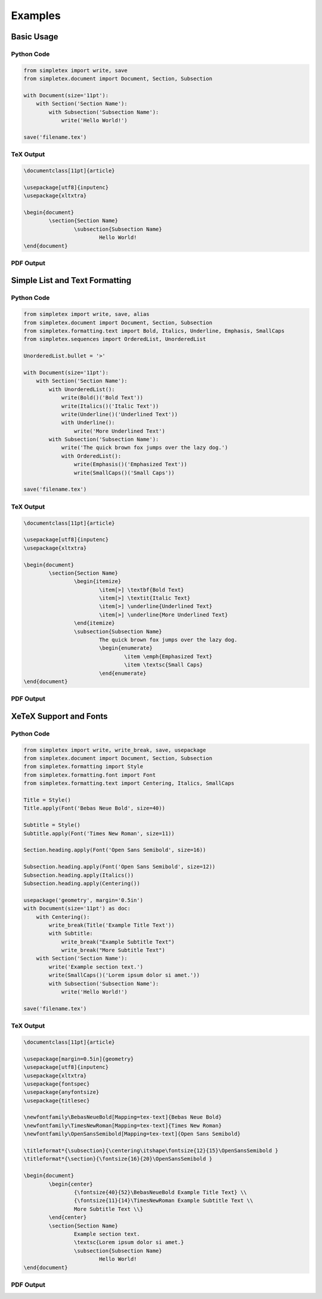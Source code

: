 Examples
=================================
Basic Usage
-----------
Python Code
~~~~~~~~~~~
.. code-block:: python

    from simpletex import write, save
    from simpletex.document import Document, Section, Subsection
    
    with Document(size='11pt'):
        with Section('Section Name'):
            with Subsection('Subsection Name'):
                write('Hello World!')
    
    save('filename.tex')

TeX Output
~~~~~~~~~~
.. code-block:: tex


	\documentclass[11pt]{article}
	
	\usepackage[utf8]{inputenc}
	\usepackage{xltxtra}
	
	\begin{document}
		\section{Section Name}
			\subsection{Subsection Name}
				Hello World!
	\end{document}

PDF Output
~~~~~~~~~~
.. image:: /_static/basic.png
   :alt: Generated PDF

Simple List and Text Formatting
-------------------------------
Python Code
~~~~~~~~~~~
.. code-block:: python

	from simpletex import write, save, alias
	from simpletex.document import Document, Section, Subsection
	from simpletex.formatting.text import Bold, Italics, Underline, Emphasis, SmallCaps
	from simpletex.sequences import OrderedList, UnorderedList
	
	UnorderedList.bullet = '>'
	
	with Document(size='11pt'):
	    with Section('Section Name'):
	        with UnorderedList():
	            write(Bold()('Bold Text'))
	            write(Italics()('Italic Text'))
	            write(Underline()('Underlined Text'))
	            with Underline():
	                write('More Underlined Text')
	        with Subsection('Subsection Name'):
	            write('The quick brown fox jumps over the lazy dog.')
	            with OrderedList():
	                write(Emphasis()('Emphasized Text'))
	                write(SmallCaps()('Small Caps'))
	
	save('filename.tex')


TeX Output
~~~~~~~~~~
.. code-block:: tex


	\documentclass[11pt]{article}
	
	\usepackage[utf8]{inputenc}
	\usepackage{xltxtra}
	
	\begin{document}
		\section{Section Name}
			\begin{itemize}
				\item[>] \textbf{Bold Text}
				\item[>] \textit{Italic Text}
				\item[>] \underline{Underlined Text}
				\item[>] \underline{More Underlined Text}
			\end{itemize}
			\subsection{Subsection Name}
				The quick brown fox jumps over the lazy dog.
				\begin{enumerate}
					\item \emph{Emphasized Text}
					\item \textsc{Small Caps}
				\end{enumerate}
	\end{document}

PDF Output
~~~~~~~~~~
.. image:: /_static/list_formatting.png
   :alt: Generated PDF


XeTeX Support and Fonts
-----------------------

Python Code
~~~~~~~~~~~
.. code-block:: python


    from simpletex import write, write_break, save, usepackage
    from simpletex.document import Document, Section, Subsection
    from simpletex.formatting import Style
    from simpletex.formatting.font import Font
    from simpletex.formatting.text import Centering, Italics, SmallCaps
    
    Title = Style()
    Title.apply(Font('Bebas Neue Bold', size=40))
    
    Subtitle = Style()
    Subtitle.apply(Font('Times New Roman', size=11))
    
    Section.heading.apply(Font('Open Sans Semibold', size=16))
    
    Subsection.heading.apply(Font('Open Sans Semibold', size=12))
    Subsection.heading.apply(Italics())
    Subsection.heading.apply(Centering())
    
    usepackage('geometry', margin='0.5in')
    with Document(size='11pt') as doc:
        with Centering():
            write_break(Title('Example Title Text'))
            with Subtitle:
                write_break("Example Subtitle Text")
                write_break("More Subtitle Text")
        with Section('Section Name'):
            write('Example section text.')
            write(SmallCaps()('Lorem ipsum dolor si amet.'))
            with Subsection('Subsection Name'):
                write('Hello World!')
    
    save('filename.tex')

TeX Output
~~~~~~~~~~
.. code-block:: tex


	\documentclass[11pt]{article}
	
	\usepackage[margin=0.5in]{geometry}
	\usepackage[utf8]{inputenc}
	\usepackage{xltxtra}
	\usepackage{fontspec}
	\usepackage{anyfontsize}
	\usepackage{titlesec}
	
	\newfontfamily\BebasNeueBold[Mapping=tex-text]{Bebas Neue Bold}
	\newfontfamily\TimesNewRoman[Mapping=tex-text]{Times New Roman}
	\newfontfamily\OpenSansSemibold[Mapping=tex-text]{Open Sans Semibold}
	
	\titleformat*{\subsection}{\centering\itshape\fontsize{12}{15}\OpenSansSemibold }
	\titleformat*{\section}{\fontsize{16}{20}\OpenSansSemibold }
	
	\begin{document}
		\begin{center}
			{\fontsize{40}{52}\BebasNeueBold Example Title Text} \\
			{\fontsize{11}{14}\TimesNewRoman Example Subtitle Text \\
			More Subtitle Text \\}
		\end{center}
		\section{Section Name}
			Example section text.
			\textsc{Lorem ipsum dolor si amet.}
			\subsection{Subsection Name}
				Hello World!
	\end{document}


PDF Output
~~~~~~~~~~
.. image:: /_static/font.png
   :alt: Generated PDF
